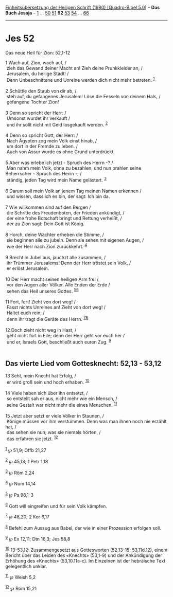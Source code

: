 :PROPERTIES:
:ID:       d1d66a69-5fc5-43ba-b3f4-0e9a25e5ffe6
:END:
<<navbar>>
[[../index.html][Einheitsübersetzung der Heiligen Schrift (1980)
[Quadro-Bibel 5.0]]] -- *Das Buch Jesaja* -- [[file:Jes_1.html][1]] ...
[[file:Jes_50.html][50]] [[file:Jes_51.html][51]] *52*
[[file:Jes_53.html][53]] [[file:Jes_54.html][54]] ...
[[file:Jes_66.html][66]]

--------------

* Jes 52
  :PROPERTIES:
  :CUSTOM_ID: jes-52
  :END:

<<verses>>

<<v1>>
**** Das neue Heil für Zion: 52,1-12
     :PROPERTIES:
     :CUSTOM_ID: das-neue-heil-für-zion-521-12
     :END:
1 Wach auf, Zion, wach auf, /\\
 zieh das Gewand deiner Macht an! Zieh deine Prunkkleider an, /\\
 Jerusalem, du heilige Stadt! /\\
 Denn Unbeschnittene und Unreine werden dich nicht mehr betreten.
^{[[#fn1][1]]}\\
\\

<<v2>>
2 Schüttle den Staub von dir ab, /\\
 steh auf, du gefangenes Jerusalem! Löse die Fesseln von deinem Hals,
/\\
 gefangene Tochter Zion!\\
\\

<<v3>>
3 Denn so spricht der Herr: /\\
 Umsonst wurdet ihr verkauft /\\
 und ihr sollt nicht mit Geld losgekauft werden. ^{[[#fn2][2]]}\\
\\

<<v4>>
4 Denn so spricht Gott, der Herr: /\\
 Nach Ägypten zog mein Volk einst hinab, /\\
 um dort in der Fremde zu leben. /\\
 Auch von Assur wurde es ohne Grund unterdrückt.\\
\\

<<v5>>
5 Aber was erlebe ich jetzt - Spruch des Herrn -? /\\
 Man nahm mein Volk, ohne zu bezahlen, und nun prahlen seine
Beherrscher - Spruch des Herrn -; /\\
 ständig, jeden Tag wird mein Name gelästert. ^{[[#fn3][3]]}\\
\\

<<v6>>
6 Darum soll mein Volk an jenem Tag meinen Namen erkennen /\\
 und wissen, dass ich es bin, der sagt: Ich bin da.\\
\\

<<v7>>
7 Wie willkommen sind auf den Bergen /\\
 die Schritte des Freudenboten, der Frieden ankündigt, /\\
 der eine frohe Botschaft bringt und Rettung verheißt, /\\
 der zu Zion sagt: Dein Gott ist König.\\
\\

<<v8>>
8 Horch, deine Wächter erheben die Stimme, /\\
 sie beginnen alle zu jubeln. Denn sie sehen mit eigenen Augen, /\\
 wie der Herr nach Zion zurückkehrt. ^{[[#fn4][4]]}\\
\\

<<v9>>
9 Brecht in Jubel aus, jauchzt alle zusammen, /\\
 ihr Trümmer Jerusalems! Denn der Herr tröstet sein Volk, /\\
 er erlöst Jerusalem.\\
\\

<<v10>>
10 Der Herr macht seinen heiligen Arm frei /\\
 vor den Augen aller Völker. Alle Enden der Erde /\\
 sehen das Heil unseres Gottes. ^{[[#fn5][5]][[#fn6][6]]}\\
\\

<<v11>>
11 Fort, fort! Zieht von dort weg! /\\
 Fasst nichts Unreines an! Zieht von dort weg! /\\
 Haltet euch rein; /\\
 denn ihr tragt die Geräte des Herrn. ^{[[#fn7][7]][[#fn8][8]]}\\
\\

<<v12>>
12 Doch zieht nicht weg in Hast, /\\
 geht nicht fort in Eile; denn der Herr geht vor euch her /\\
 und er, Israels Gott, beschließt auch euren Zug. ^{[[#fn9][9]]}\\
\\

<<v13>>
** Das vierte Lied vom Gottesknecht: 52,13 - 53,12
   :PROPERTIES:
   :CUSTOM_ID: das-vierte-lied-vom-gottesknecht-5213---5312
   :END:
13 Seht, mein Knecht hat Erfolg, /\\
 er wird groß sein und hoch erhaben. ^{[[#fn10][10]]}\\
\\

<<v14>>
14 Viele haben sich über ihn entsetzt, /\\
 so entstellt sah er aus, nicht mehr wie ein Mensch, /\\
 seine Gestalt war nicht mehr die eines Menschen. ^{[[#fn11][11]]}\\
\\

<<v15>>
15 Jetzt aber setzt er viele Völker in Staunen, /\\
 Könige müssen vor ihm verstummen. Denn was man ihnen noch nie erzählt
hat, /\\
 das sehen sie nun; was sie niemals hörten, /\\
 das erfahren sie jetzt. ^{[[#fn12][12]]}\\
\\

^{[[#fnm1][1]]} ℘ 51,9; Offb 21,27

^{[[#fnm2][2]]} ℘ 45,13; 1 Petr 1,18

^{[[#fnm3][3]]} ℘ Röm 2,24

^{[[#fnm4][4]]} ℘ Num 14,14

^{[[#fnm5][5]]} ℘ Ps 98,1-3

^{[[#fnm6][6]]} Gott will eingreifen und für sein Volk kämpfen.

^{[[#fnm7][7]]} ℘ 48,20; 2 Kor 6,17

^{[[#fnm8][8]]} Befehl zum Auszug aus Babel, der wie in einer Prozession
erfolgen soll.

^{[[#fnm9][9]]} ℘ Ex 12,11; Dtn 16,3; Jes 58,8

^{[[#fnm10][10]]} 13-53,12: Zusammengesetzt aus Gottesworten (52,13-15;
53,11d.12), einem Bericht über das Leiden des «Knechts» (53,1-9) und der
Ankündigung der Erhöhung des «Knechts» (53,10.11a-c). Im Einzelnen ist
der hebräische Text gelegentlich unklar.

^{[[#fnm11][11]]} ℘ Weish 5,2

^{[[#fnm12][12]]} ℘ Röm 15,21
